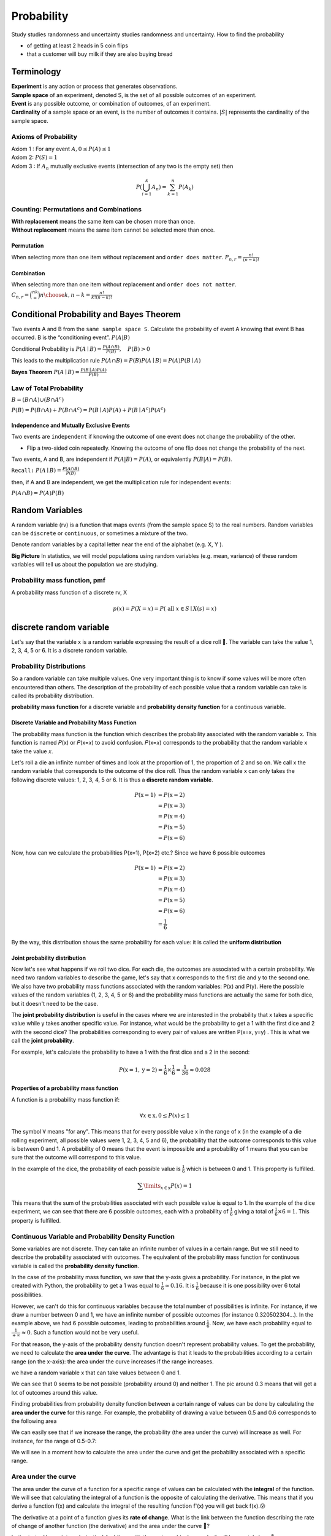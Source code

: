 ############
Probability
############
Study studies randomness and uncertainty studies randomness and uncertainty. How to find the probability

- of getting at least 2 heads in 5 coin flips
- that a customer will buy milk if they are also buying bread

Terminology
============
| **Experiment** is any action or process that generates observations.
| **Sample space** of an experiment, denoted S, is the set of all possible outcomes of an experiment.
| **Event** is any possible outcome, or combination of outcomes, of an experiment.
| **Cardinality** of a sample space or an event, is the number of outcomes it contains. :math:`|S|` represents the cardinality of the sample space.

Axioms of Probability
----------------------
| Axiom 1 : For any event :math:`A, 0 \leq P(A) \leq 1`
| Axiom 2: :math:`P(S)=1`
| Axiom 3 : If :math:`A_{n}` mutually exclusive events (intersection of any two is the empty set) then

.. math::

    P\left(\bigcup_{i = 1}^k A_n\right) = \sum_{k=1}^{n} P\left(A_{k}\right)


Counting: Permutations and Combinations
-----------------------------------------
| **With replacement** means the same item can be chosen more than once.
| **Without replacement** means the same item cannot be selected more than once.

Permutation
^^^^^^^^^^^^
When selecting more than one item without replacement and ``order does matter``.
:math:`{P}_{n,r}  = \frac{n!}{(n-k)!}`

Combination
^^^^^^^^^^^^
When selecting more than one item without replacement and ``order does not matter``.
:math:`{C}_{n,r} = \binom nk = {n \choose k, n-k} = \frac{n!}{k!(n-k)!}`

Conditional Probability and Bayes Theorem
==========================================
Two events A and B from the ``same sample space S``. Calculate the probability of event A knowing that event B has occurred.
B is the “conditioning event”. :math:`P(A|B)`

Conditional Probability is :math:`P(A \mid B)=\frac{P(A \cap B)}{P(B)}, \quad P(B)>0`

This leads to the multiplication rule  :math:`P(A \cap B) = P(B) P(A \mid B) = P(A) P(B \mid A)`

**Bayes Theorem** :math:`P(A \mid B) = \frac{P(B \mid A)P(A)} {P(B)}`

Law of Total Probability
------------------------
:math:`B=(B \cap A) \cup\left(B \cap A^{c}\right)`

:math:`P(B)=P(B \cap A)+P\left(B \cap A^{c}\right)=P(B \mid A) P(A)+P\left(B \mid A^{c}\right) P\left(A^{c}\right)`

Independence and Mutually Exclusive Events
^^^^^^^^^^^^^^^^^^^^^^^^^^^^^^^^^^^^^^^^^^^^

Two events are ``independent`` if knowing the outcome of one event does not change the probability of the other.

* Flip a two-sided coin repeatedly. Knowing the outcome of one flip does not change the probability of the next.

Two events, A and B, are independent if :math:`P(A|B) = P(A)`, or equivalently :math:`P(B|A) = P(B)`.

``Recall:`` :math:`P(A \mid B)=\frac{P(A \cap B)}{P(B)}`

then, if A and B are independent, we get the multiplication
rule for independent events:

:math:`P(A \cap B)=P(A) P(B)`



Random Variables
=================
A random variable (rv) is a function that maps events (from the sample space S) to the real numbers.
Random variables can be ``discrete`` or ``continuous``, or sometimes a mixture of the two.

Denote random variables by a capital letter near the end of the alphabet (e.g. X, Y ).

**Big Picture** In statistics, we will model populations using random variables (e.g. mean, variance) of these random
variables will tell us about the population we are studying.

Probability mass function, pmf
-------------------------------
A probability mass function of a discrete rv, X

.. math::
    p(x)=P(X=x)=P(\text { all } x \in S \mid X(s)=x)


discrete random variable
=========================
Let's say that the variable  x  is a random variable expressing the result of a dice roll 🎲.
The variable can take the value 1, 2, 3, 4, 5 or 6. It is a discrete random variable.

Probability Distributions
-------------------------
So a random variable can take multiple values. One very important thing is to know if some values will be more often
encountered than others. The description of the probability of each possible value that a random variable can take is
called its probability distribution.

**probability mass function** for a discrete variable and **probability density function** for a continuous variable.

Discrete Variable and Probability Mass Function
^^^^^^^^^^^^^^^^^^^^^^^^^^^^^^^^^^^^^^^^^^^^^^^^
The probability mass function is the function which describes the probability associated with the random variable  x.
This function is named  𝑃(x)  or  𝑃(x=𝑥)  to avoid confusion. 𝑃(x=𝑥)  corresponds to the probability that the random
variable  x  take the value  𝑥.

Let's roll a die an infinite number of times and look at the proportion of 1, the proportion of 2 and so on. We call
x  the random variable that corresponds to the outcome of the dice roll. Thus the random variable  x
can only takes the following discrete values: 1, 2, 3, 4, 5 or 6. It is thus a **discrete random variable**.

.. math::

    \begin{align*}
    P(\text{x}=1)&=P(\text{x}=2)\\\\
    &=P(\text{x}=3)\\\\
    &=P(\text{x}=4)\\\\
    &=P(\text{x}=5)\\\\
    &=P(\text{x}=6)
    \end{align*}

Now, how can we calculate the probabilities P(x=1), P(x=2) etc.? Since we have 6 possible outcomes

.. math::

    \begin{align*}
    P(\text{x}=1)&=P(\text{x}=2)\\\\
    &=P(\text{x}=3)\\\\
    &=P(\text{x}=4)\\\\
    &=P(\text{x}=5)\\\\
    &=P(\text{x}=6)\\\\
    &=\frac{1}{6}
    \end{align*}

By the way, this distribution shows the same probability for each value: it is called the **uniform distribution**

Joint probability distribution
^^^^^^^^^^^^^^^^^^^^^^^^^^^^^^
Now let's see what happens if we roll two dice. For each die, the outcomes are associated with a certain probability.
We need two random variables to describe the game, let's say that x corresponds to the first die and y to the second
one. We also have two probability mass functions associated with the random variables: P(x) and P(y). Here the
possible values of the random variables (1, 2, 3, 4, 5 or 6) and the probability mass functions are actually the
same for both dice, but it doesn't need to be the case.

The **joint probability distribution** is useful in the cases where we are interested in the probability
that x takes a specific value while y takes another specific value. For instance, what would be the probability
to get a 1 with the first dice and 2 with the second dice? The probabilities corresponding to every pair of values
are written P(x=x, y=y) . This is what we call the **joint probability**.

For example, let's calculate the probability to have a 1 with the first dice and a 2 in the second:

.. math::

    P(\text{x}=1, \text{y}=2) = \frac{1}{6} \times \frac{1}{6} = \frac{1}{36} \approx 0.028

Properties of a probability mass function
^^^^^^^^^^^^^^^^^^^^^^^^^^^^^^^^^^^^^^^^^^
A function is a probability mass function if:

.. math::

    \forall x \in \text{x}, 0 \leq P(x) \leq 1

The symbol :math:`\forall` means "for any". This means that for every possible value x in the range of x
(in the example of a die rolling experiment, all possible values were 1, 2, 3, 4, 5 and 6),
the probability that the outcome corresponds to this value is between 0 and 1.
A probability of 0 means that the event is impossible and a probability of 1 means that you can be sure that the
outcome will correspond to this value.

In the example of the dice, the probability of each possible value is :math:`\frac{1}{6}` which is between 0 and 1.
This property is fulfilled.

.. math::

    \sum\limits_{x \in \text{x}} P(x) = 1

This means that the sum of the probabilities associated with each possible value is equal to 1.
In the example of the dice experiment, we can see that there are 6 possible outcomes, each with a probability of
:math:`\frac{1}{6}` giving a total of :math:`\frac{1}{6} \times 6 = 1`. This property is fulfilled.

Continuous Variable and Probability Density Function
-----------------------------------------------------
Some variables are not discrete. They can take an infinite number of values in a certain range.
But we still need to describe the probability associated with outcomes. The equivalent of the probability mass function
for continuous variable is called the **probability density function**.

In the case of the probability mass function, we saw that the y-axis gives a probability. For instance, in the plot
we created with Python, the probability to get a 1 was equal to :math:`\frac{1}{6} \approx 0.16`. It is :math:`\frac{1}{6}`
because it is one possibility over 6 total possibilities.

However, we can't do this for continuous variables because the total number of possibilities is infinite.
For instance, if we draw a number between 0 and 1, we have an infinite number of possible outcomes
(for instance 0.320502304...). In the example above, we had 6 possible outcomes, leading to probabilities around
:math:`\frac{1}{6}`. Now, we have each probability equal to :math:`\frac{1}{+\infty} \approx 0`.
Such a function would not be very useful.


For that reason, the y-axis of the probability density function doesn't represent probability values.
To get the probability, we need to calculate the **area under the curve**. The advantage is that it leads to the
probabilities according to a certain range (on the x-axis): the area under the curve increases if the range increases.

we have a random variable  x  that can take values between 0 and 1.

.. image:: _static/probability/probability-density-function.png
    :alt: probability density function


We can see that 0 seems to be not possible (probability around 0) and neither 1.
The pic around 0.3 means that will get a lot of outcomes around this value.

Finding probabilities from probability density function between a certain range of values can be done by calculating
the **area under the curve** for this range. For example, the probability of drawing a value between 0.5 and 0.6
corresponds to the following area

.. image:: _static/probability/probability-density-function-area-under-the-curve-1.png
    :alt: probability density function area under the curve 1

We can easily see that if we increase the range, the probability (the area under the curve) will increase as well.
For instance, for the range of 0.5-0.7:

.. image:: _static/probability/probability-density-function-area-under-the-curve-2.png


We will see in a moment how to calculate the area under the curve and get the probability associated with
a specific range.

Area under the curve
---------------------
The area under the curve of a function for a specific range of values can be calculated with the **integral** of the
function. We will see that calculating the integral of a function is the opposite of calculating the derivative.
This means that if you derive a function f(x) and calculate the integral of the resulting function f'(x)
you will get back f(x).😮

The derivative at a point of a function gives its **rate of change**.
What is the link between the function describing the rate of change of another function (the derivative) and
the area under the curve 🤔?

Let's start with a point on derivative! And then, with the next graphical example, it will be crystal clear. 🔮

Common Probability Distributions
---------------------------------

Uniform Distribution
^^^^^^^^^^^^^^^^^^^^^^
Uniform distributions describe random experiments where each possible outcome has the same probability of occurring.
For instance, rolling a die or flipping a coin corresponds to discrete uniform distributions.

Gausian Distribution
^^^^^^^^^^^^^^^^^^^^^^
Gaussian distributions, also called *normal distributions* are one of the most important probability density functions.
They are used to model the distribution of continuous random variables.

.. math::

    f(x) = \frac{1}{\sqrt{2\pi \sigma^2}}e^{-\frac{1}{2\sigma^2}(x - \mu)^2}